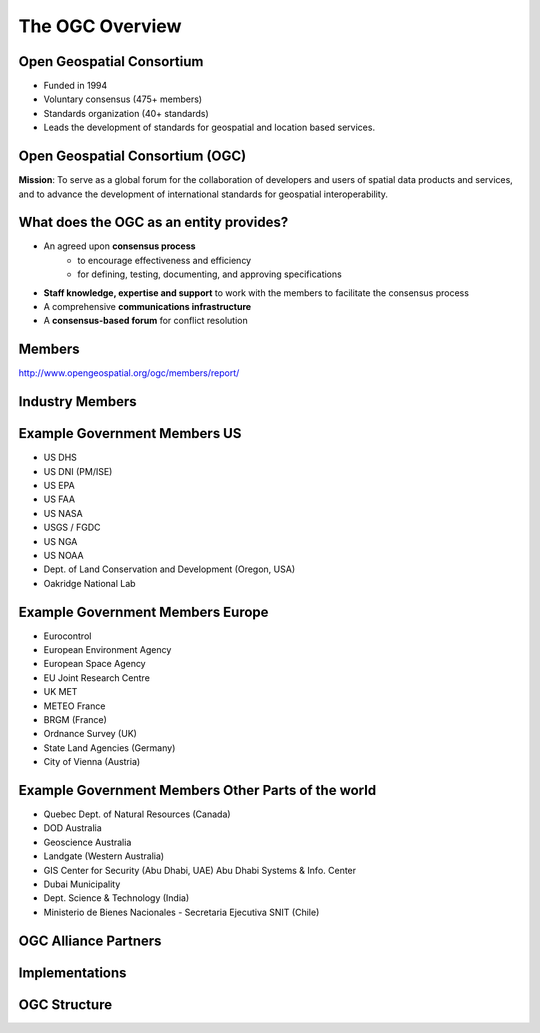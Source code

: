 The OGC Overview
================


Open Geospatial Consortium
--------------------------

.. image:: ../img/ogc-logo.jpg
      :height: 327
      :width: 525
      :align: right
 
- Funded in 1994
- Voluntary consensus (475+ members)
- Standards organization (40+ standards)
- Leads the development of standards for geospatial and location based
  services.

Open Geospatial Consortium (OGC)
--------------------------------

.. image:: ../img/ogc-people.jpg
      :height: 560
      :width: 900
      :align: left

**Mission**: To serve as a global forum for the collaboration of developers and users of spatial data products and services, and to advance the development of international standards for geospatial interoperability.

What does the OGC as an entity provides?
----------------------------------------
- An agreed upon **consensus process**
   - to encourage effectiveness and efficiency
   - for defining, testing, documenting, and approving specifications
- **Staff knowledge, expertise and support** to work with the members to facilitate the consensus process
- A comprehensive **communications infrastructure**
- A **consensus-based forum** for conflict resolution



Members
-------

http://www.opengeospatial.org/ogc/members/report/

.. image:: ../img/members_per.jpg
      :height: 700
      :width: 800
      
Industry Members
----------------

.. image:: ../img/members-industry.jpg
      :height: 800
      :width: 1400


Example Government Members US
-----------------------------

- US DHS
- US DNI (PM/ISE)
- US EPA
- US FAA
- US NASA
- USGS / FGDC
- US NGA
- US NOAA
- Dept. of Land Conservation and Development (Oregon, USA)
- Oakridge National Lab


Example Government Members Europe
---------------------------------
- Eurocontrol
- European Environment Agency
- European Space Agency
- EU Joint Research Centre
- UK MET
- METEO France
- BRGM (France)
- Ordnance Survey (UK)
- State Land Agencies (Germany)
- City of Vienna (Austria)

Example Government Members Other Parts of the world
---------------------------------------------------
- Quebec Dept. of Natural Resources (Canada)
- DOD Australia
- Geoscience Australia
- Landgate (Western Australia)
- GIS Center for Security (Abu Dhabi, UAE) Abu Dhabi Systems & Info. Center
- Dubai Municipality
- Dept. Science & Technology (India)
- Ministerio de Bienes Nacionales - Secretaria Ejecutiva SNIT (Chile)

OGC Alliance Partners
---------------------


.. image:: ../img/sdos.jpg
      :height: 800
      :width: 1400
      
.. Geospatial Interoperability to dictionary is our mission and our expertise.  OGC has alliances with other major standards and professional organizations to assure that geospatial interoperability is consistently addressed across the broader IT community.  There is a growing body of internet standards that employ OGC standards (such as OGC Geography Markup Language) to consistently define  and address “location” across the internet and wireless.


Implementations
---------------


.. image:: ../img/implem201312.jpg
      :height: 800
      :width: 1400
 
OGC Structure
-------------

.. image:: ../img/ogcstructure.jpg
      :height: 800
      :width: 1400       

        

   
